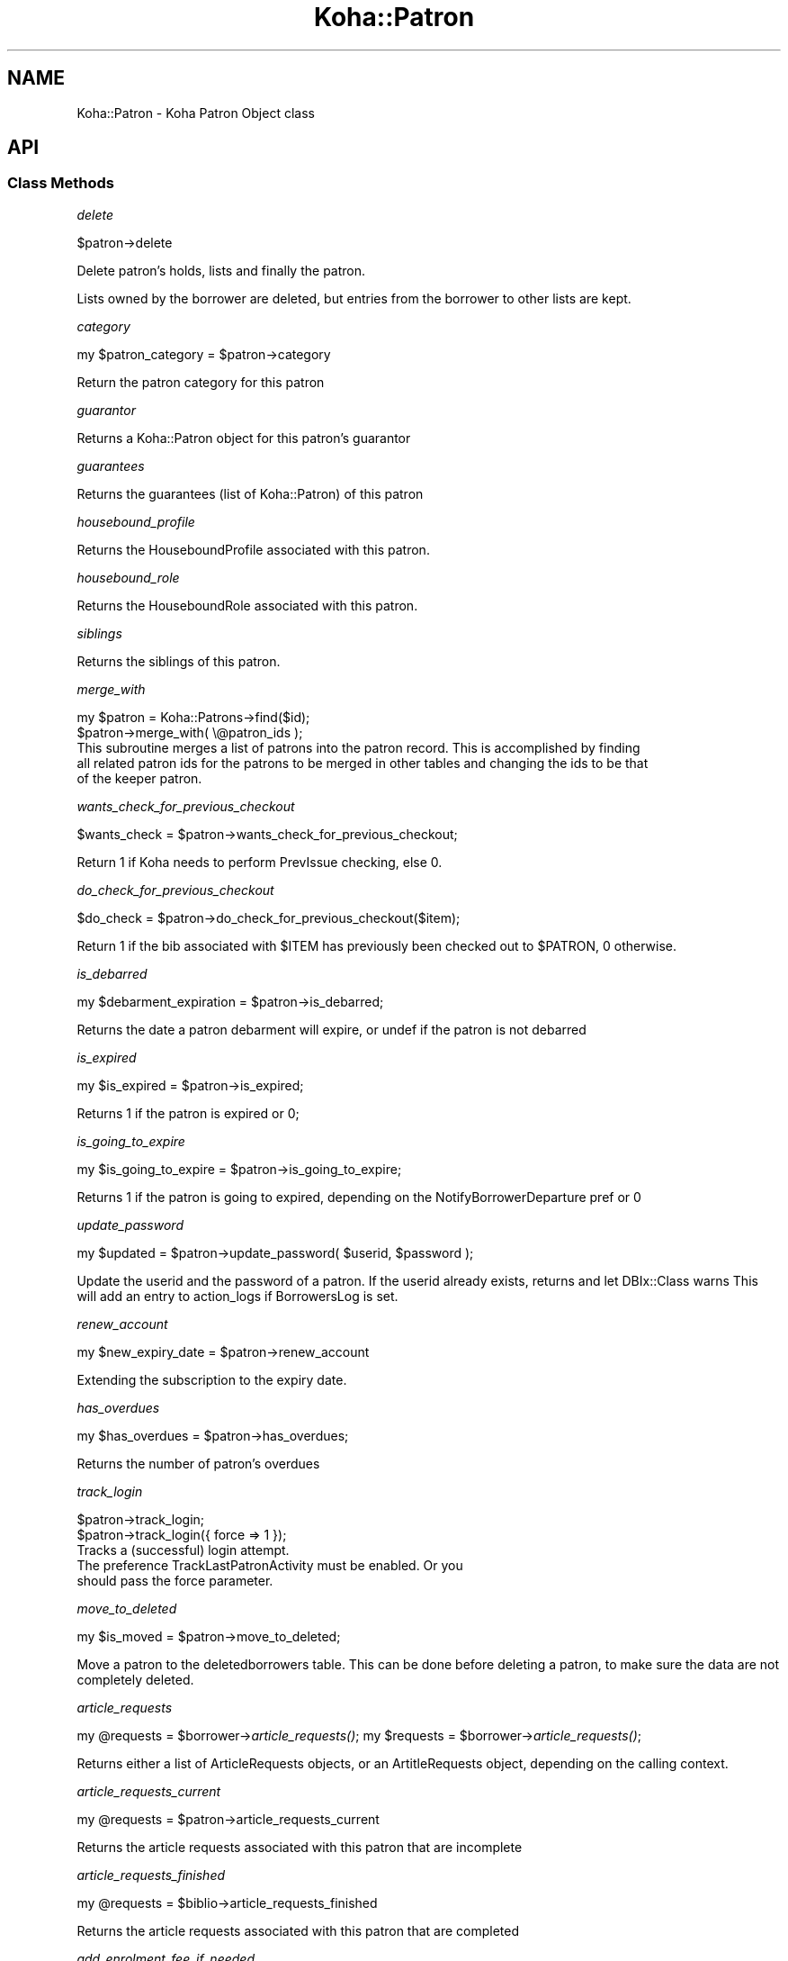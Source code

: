 .\" Automatically generated by Pod::Man 2.28 (Pod::Simple 3.28)
.\"
.\" Standard preamble:
.\" ========================================================================
.de Sp \" Vertical space (when we can't use .PP)
.if t .sp .5v
.if n .sp
..
.de Vb \" Begin verbatim text
.ft CW
.nf
.ne \\$1
..
.de Ve \" End verbatim text
.ft R
.fi
..
.\" Set up some character translations and predefined strings.  \*(-- will
.\" give an unbreakable dash, \*(PI will give pi, \*(L" will give a left
.\" double quote, and \*(R" will give a right double quote.  \*(C+ will
.\" give a nicer C++.  Capital omega is used to do unbreakable dashes and
.\" therefore won't be available.  \*(C` and \*(C' expand to `' in nroff,
.\" nothing in troff, for use with C<>.
.tr \(*W-
.ds C+ C\v'-.1v'\h'-1p'\s-2+\h'-1p'+\s0\v'.1v'\h'-1p'
.ie n \{\
.    ds -- \(*W-
.    ds PI pi
.    if (\n(.H=4u)&(1m=24u) .ds -- \(*W\h'-12u'\(*W\h'-12u'-\" diablo 10 pitch
.    if (\n(.H=4u)&(1m=20u) .ds -- \(*W\h'-12u'\(*W\h'-8u'-\"  diablo 12 pitch
.    ds L" ""
.    ds R" ""
.    ds C` ""
.    ds C' ""
'br\}
.el\{\
.    ds -- \|\(em\|
.    ds PI \(*p
.    ds L" ``
.    ds R" ''
.    ds C`
.    ds C'
'br\}
.\"
.\" Escape single quotes in literal strings from groff's Unicode transform.
.ie \n(.g .ds Aq \(aq
.el       .ds Aq '
.\"
.\" If the F register is turned on, we'll generate index entries on stderr for
.\" titles (.TH), headers (.SH), subsections (.SS), items (.Ip), and index
.\" entries marked with X<> in POD.  Of course, you'll have to process the
.\" output yourself in some meaningful fashion.
.\"
.\" Avoid warning from groff about undefined register 'F'.
.de IX
..
.nr rF 0
.if \n(.g .if rF .nr rF 1
.if (\n(rF:(\n(.g==0)) \{
.    if \nF \{
.        de IX
.        tm Index:\\$1\t\\n%\t"\\$2"
..
.        if !\nF==2 \{
.            nr % 0
.            nr F 2
.        \}
.    \}
.\}
.rr rF
.\"
.\" Accent mark definitions (@(#)ms.acc 1.5 88/02/08 SMI; from UCB 4.2).
.\" Fear.  Run.  Save yourself.  No user-serviceable parts.
.    \" fudge factors for nroff and troff
.if n \{\
.    ds #H 0
.    ds #V .8m
.    ds #F .3m
.    ds #[ \f1
.    ds #] \fP
.\}
.if t \{\
.    ds #H ((1u-(\\\\n(.fu%2u))*.13m)
.    ds #V .6m
.    ds #F 0
.    ds #[ \&
.    ds #] \&
.\}
.    \" simple accents for nroff and troff
.if n \{\
.    ds ' \&
.    ds ` \&
.    ds ^ \&
.    ds , \&
.    ds ~ ~
.    ds /
.\}
.if t \{\
.    ds ' \\k:\h'-(\\n(.wu*8/10-\*(#H)'\'\h"|\\n:u"
.    ds ` \\k:\h'-(\\n(.wu*8/10-\*(#H)'\`\h'|\\n:u'
.    ds ^ \\k:\h'-(\\n(.wu*10/11-\*(#H)'^\h'|\\n:u'
.    ds , \\k:\h'-(\\n(.wu*8/10)',\h'|\\n:u'
.    ds ~ \\k:\h'-(\\n(.wu-\*(#H-.1m)'~\h'|\\n:u'
.    ds / \\k:\h'-(\\n(.wu*8/10-\*(#H)'\z\(sl\h'|\\n:u'
.\}
.    \" troff and (daisy-wheel) nroff accents
.ds : \\k:\h'-(\\n(.wu*8/10-\*(#H+.1m+\*(#F)'\v'-\*(#V'\z.\h'.2m+\*(#F'.\h'|\\n:u'\v'\*(#V'
.ds 8 \h'\*(#H'\(*b\h'-\*(#H'
.ds o \\k:\h'-(\\n(.wu+\w'\(de'u-\*(#H)/2u'\v'-.3n'\*(#[\z\(de\v'.3n'\h'|\\n:u'\*(#]
.ds d- \h'\*(#H'\(pd\h'-\w'~'u'\v'-.25m'\f2\(hy\fP\v'.25m'\h'-\*(#H'
.ds D- D\\k:\h'-\w'D'u'\v'-.11m'\z\(hy\v'.11m'\h'|\\n:u'
.ds th \*(#[\v'.3m'\s+1I\s-1\v'-.3m'\h'-(\w'I'u*2/3)'\s-1o\s+1\*(#]
.ds Th \*(#[\s+2I\s-2\h'-\w'I'u*3/5'\v'-.3m'o\v'.3m'\*(#]
.ds ae a\h'-(\w'a'u*4/10)'e
.ds Ae A\h'-(\w'A'u*4/10)'E
.    \" corrections for vroff
.if v .ds ~ \\k:\h'-(\\n(.wu*9/10-\*(#H)'\s-2\u~\d\s+2\h'|\\n:u'
.if v .ds ^ \\k:\h'-(\\n(.wu*10/11-\*(#H)'\v'-.4m'^\v'.4m'\h'|\\n:u'
.    \" for low resolution devices (crt and lpr)
.if \n(.H>23 .if \n(.V>19 \
\{\
.    ds : e
.    ds 8 ss
.    ds o a
.    ds d- d\h'-1'\(ga
.    ds D- D\h'-1'\(hy
.    ds th \o'bp'
.    ds Th \o'LP'
.    ds ae ae
.    ds Ae AE
.\}
.rm #[ #] #H #V #F C
.\" ========================================================================
.\"
.IX Title "Koha::Patron 3pm"
.TH Koha::Patron 3pm "2018-09-26" "perl v5.20.2" "User Contributed Perl Documentation"
.\" For nroff, turn off justification.  Always turn off hyphenation; it makes
.\" way too many mistakes in technical documents.
.if n .ad l
.nh
.SH "NAME"
Koha::Patron \- Koha Patron Object class
.SH "API"
.IX Header "API"
.SS "Class Methods"
.IX Subsection "Class Methods"
\fIdelete\fR
.IX Subsection "delete"
.PP
\&\f(CW$patron\fR\->delete
.PP
Delete patron's holds, lists and finally the patron.
.PP
Lists owned by the borrower are deleted, but entries from the borrower to
other lists are kept.
.PP
\fIcategory\fR
.IX Subsection "category"
.PP
my \f(CW$patron_category\fR = \f(CW$patron\fR\->category
.PP
Return the patron category for this patron
.PP
\fIguarantor\fR
.IX Subsection "guarantor"
.PP
Returns a Koha::Patron object for this patron's guarantor
.PP
\fIguarantees\fR
.IX Subsection "guarantees"
.PP
Returns the guarantees (list of Koha::Patron) of this patron
.PP
\fIhousebound_profile\fR
.IX Subsection "housebound_profile"
.PP
Returns the HouseboundProfile associated with this patron.
.PP
\fIhousebound_role\fR
.IX Subsection "housebound_role"
.PP
Returns the HouseboundRole associated with this patron.
.PP
\fIsiblings\fR
.IX Subsection "siblings"
.PP
Returns the siblings of this patron.
.PP
\fImerge_with\fR
.IX Subsection "merge_with"
.PP
.Vb 2
\&    my $patron = Koha::Patrons\->find($id);
\&    $patron\->merge_with( \e@patron_ids );
\&
\&    This subroutine merges a list of patrons into the patron record. This is accomplished by finding
\&    all related patron ids for the patrons to be merged in other tables and changing the ids to be that
\&    of the keeper patron.
.Ve
.PP
\fIwants_check_for_previous_checkout\fR
.IX Subsection "wants_check_for_previous_checkout"
.PP
.Vb 1
\&    $wants_check = $patron\->wants_check_for_previous_checkout;
.Ve
.PP
Return 1 if Koha needs to perform PrevIssue checking, else 0.
.PP
\fIdo_check_for_previous_checkout\fR
.IX Subsection "do_check_for_previous_checkout"
.PP
.Vb 1
\&    $do_check = $patron\->do_check_for_previous_checkout($item);
.Ve
.PP
Return 1 if the bib associated with \f(CW$ITEM\fR has previously been checked out to
\&\f(CW$PATRON\fR, 0 otherwise.
.PP
\fIis_debarred\fR
.IX Subsection "is_debarred"
.PP
my \f(CW$debarment_expiration\fR = \f(CW$patron\fR\->is_debarred;
.PP
Returns the date a patron debarment will expire, or undef if the patron is not
debarred
.PP
\fIis_expired\fR
.IX Subsection "is_expired"
.PP
my \f(CW$is_expired\fR = \f(CW$patron\fR\->is_expired;
.PP
Returns 1 if the patron is expired or 0;
.PP
\fIis_going_to_expire\fR
.IX Subsection "is_going_to_expire"
.PP
my \f(CW$is_going_to_expire\fR = \f(CW$patron\fR\->is_going_to_expire;
.PP
Returns 1 if the patron is going to expired, depending on the NotifyBorrowerDeparture pref or 0
.PP
\fIupdate_password\fR
.IX Subsection "update_password"
.PP
my \f(CW$updated\fR = \f(CW$patron\fR\->update_password( \f(CW$userid\fR, \f(CW$password\fR );
.PP
Update the userid and the password of a patron.
If the userid already exists, returns and let DBIx::Class warns
This will add an entry to action_logs if BorrowersLog is set.
.PP
\fIrenew_account\fR
.IX Subsection "renew_account"
.PP
my \f(CW$new_expiry_date\fR = \f(CW$patron\fR\->renew_account
.PP
Extending the subscription to the expiry date.
.PP
\fIhas_overdues\fR
.IX Subsection "has_overdues"
.PP
my \f(CW$has_overdues\fR = \f(CW$patron\fR\->has_overdues;
.PP
Returns the number of patron's overdues
.PP
\fItrack_login\fR
.IX Subsection "track_login"
.PP
.Vb 2
\&    $patron\->track_login;
\&    $patron\->track_login({ force => 1 });
\&
\&    Tracks a (successful) login attempt.
\&    The preference TrackLastPatronActivity must be enabled. Or you
\&    should pass the force parameter.
.Ve
.PP
\fImove_to_deleted\fR
.IX Subsection "move_to_deleted"
.PP
my \f(CW$is_moved\fR = \f(CW$patron\fR\->move_to_deleted;
.PP
Move a patron to the deletedborrowers table.
This can be done before deleting a patron, to make sure the data are not completely deleted.
.PP
\fIarticle_requests\fR
.IX Subsection "article_requests"
.PP
my \f(CW@requests\fR = \f(CW$borrower\fR\->\fIarticle_requests()\fR;
my \f(CW$requests\fR = \f(CW$borrower\fR\->\fIarticle_requests()\fR;
.PP
Returns either a list of ArticleRequests objects,
or an ArtitleRequests object, depending on the
calling context.
.PP
\fIarticle_requests_current\fR
.IX Subsection "article_requests_current"
.PP
my \f(CW@requests\fR = \f(CW$patron\fR\->article_requests_current
.PP
Returns the article requests associated with this patron that are incomplete
.PP
\fIarticle_requests_finished\fR
.IX Subsection "article_requests_finished"
.PP
my \f(CW@requests\fR = \f(CW$biblio\fR\->article_requests_finished
.PP
Returns the article requests associated with this patron that are completed
.PP
\fIadd_enrolment_fee_if_needed\fR
.IX Subsection "add_enrolment_fee_if_needed"
.PP
my \f(CW$enrolment_fee\fR = \f(CW$patron\fR\->add_enrolment_fee_if_needed;
.PP
Add enrolment fee for a patron if needed.
.PP
\fIcheckouts\fR
.IX Subsection "checkouts"
.PP
my \f(CW$checkouts\fR = \f(CW$patron\fR\->checkouts
.PP
\fIpending_checkouts\fR
.IX Subsection "pending_checkouts"
.PP
my \f(CW$pending_checkouts\fR = \f(CW$patron\fR\->pending_checkouts
.PP
This method will return the same as \f(CW$self\fR\->checkouts, but with a prefetch on
items, biblio and biblioitems.
.PP
It has been introduced to replaced the C4::Members::GetPendingIssues subroutine
.PP
It should not be used directly, prefer to access fields you need instead of
retrieving all these fields in one go.
.PP
\fIold_checkouts\fR
.IX Subsection "old_checkouts"
.PP
my \f(CW$old_checkouts\fR = \f(CW$patron\fR\->old_checkouts
.PP
\fIget_overdues\fR
.IX Subsection "get_overdues"
.PP
my \f(CW$overdue_items\fR = \f(CW$patron\fR\->get_overdues
.PP
Return the overdue items
.PP
\fIget_routing_lists\fR
.IX Subsection "get_routing_lists"
.PP
my \f(CW@routinglists\fR = \f(CW$patron\fR\->get_routing_lists
.PP
Returns the routing lists a patron is subscribed to.
.PP
\fIget_age\fR
.IX Subsection "get_age"
.PP
my \f(CW$age\fR = \f(CW$patron\fR\->get_age
.PP
Return the age of the patron
.PP
\fIaccount\fR
.IX Subsection "account"
.PP
my \f(CW$account\fR = \f(CW$patron\fR\->account
.PP
\fIholds\fR
.IX Subsection "holds"
.PP
my \f(CW$holds\fR = \f(CW$patron\fR\->holds
.PP
Return all the holds placed by this patron
.PP
\fIold_holds\fR
.IX Subsection "old_holds"
.PP
my \f(CW$old_holds\fR = \f(CW$patron\fR\->old_holds
.PP
Return all the historical holds for this patron
.PP
\fInotice_email_address\fR
.IX Subsection "notice_email_address"
.PP
.Vb 1
\&  my $email = $patron\->notice_email_address;
.Ve
.PP
Return the email address of patron used for notices.
Returns the empty string if no email address.
.PP
\fIfirst_valid_email_address\fR
.IX Subsection "first_valid_email_address"
.PP
my \f(CW$first_valid_email_address\fR = \f(CW$patron\fR\->first_valid_email_address
.PP
Return the first valid email address for a patron.
For now, the order  is defined as email, emailpro, B_email.
Returns the empty string if the borrower has no email addresses.
.PP
\fIget_club_enrollments\fR
.IX Subsection "get_club_enrollments"
.PP
\fIget_enrollable_clubs\fR
.IX Subsection "get_enrollable_clubs"
.PP
\fIaccount_locked\fR
.IX Subsection "account_locked"
.PP
my \f(CW$is_locked\fR = \f(CW$patron\fR\->account_locked
.PP
Return true if the patron has reach the maximum number of login attempts (see pref FailedLoginAttempts).
Otherwise return false.
If the pref is not set (empty string, null or 0), the feature is considered as disabled.
.PP
\fIcan_see_patron_infos\fR
.IX Subsection "can_see_patron_infos"
.PP
my \f(CW$can_see\fR = \f(CW$patron\fR\->can_see_patron_infos( \f(CW$patron\fR );
.PP
Return true if the patron (usually the logged in user) can see the patron's infos for a given patron
.PP
\fIcan_see_patrons_from\fR
.IX Subsection "can_see_patrons_from"
.PP
my \f(CW$can_see\fR = \f(CW$patron\fR\->can_see_patrons_from( \f(CW$branchcode\fR );
.PP
Return true if the patron (usually the logged in user) can see the patron's infos from a given library
.PP
\fIlibraries_where_can_see_patrons\fR
.IX Subsection "libraries_where_can_see_patrons"
.PP
my \f(CW$libraries\fR = \f(CW$patron\fR\-libraries_where_can_see_patrons;
.PP
Return the list of branchcodes(!) of libraries the patron is allowed to see other patron's infos.
The branchcodes are arbitrarily returned sorted.
We are supposing here that the object is related to the logged in patron (use of C4::Context::only_my_library)
.PP
An empty array means no restriction, the patron can see patron's infos from any libraries.
.PP
\fIis_adult\fR
.IX Subsection "is_adult"
.PP
my \f(CW$is_adult\fR = \f(CW$patron\fR\->is_adult
.PP
Return true if the patron has a category with a type Adult (A) or Organization (I)
.PP
\fIis_child\fR
.IX Subsection "is_child"
.PP
my \f(CW$is_child\fR = \f(CW$patron\fR\->is_child
.PP
Return true if the patron has a category with a type Child (C)
.PP
\fIhas_valid_userid\fR
.IX Subsection "has_valid_userid"
.PP
my \f(CW$patron\fR = Koha::Patrons\->find(42);
\&\f(CW$patron\fR\->userid( \f(CW$new_userid\fR );
my \f(CW$has_a_valid_userid\fR = \f(CW$patron\fR\->has_valid_userid
.PP
my \f(CW$patron\fR = Koha::Patron\->new( \f(CW$params\fR );
my \f(CW$has_a_valid_userid\fR = \f(CW$patron\fR\->has_valid_userid
.PP
Return true if the current userid of this patron is valid/unique, otherwise false.
.PP
Note that this should be done in \f(CW$self\fR\->store instead and raise an exception if needed.
.PP
\fIgenerate_userid\fR
.IX Subsection "generate_userid"
.PP
my \f(CW$patron\fR = Koha::Patron\->new( \f(CW$params\fR );
my \f(CW$userid\fR = \f(CW$patron\fR\->generate_userid
.PP
Generate a userid using the \f(CW$surname\fR and the \f(CW$firstname\fR (if there is a value in \f(CW$firstname\fR).
.PP
Return the generate userid ($firstname.$surname if there is a \f(CW$firstname\fR, or \f(CW$surname\fR if there is no value in \f(CW$firstname\fR) plus offset (0 if the \f(CW$userid\fR is unique, or a higher numeric value if not unique).
.PP
# Note: Should we set \f(CW$self\fR\->userid with the generated value?
# Certainly yes, but we AddMember and ModMember will be rewritten
.SS "Internal methods"
.IX Subsection "Internal methods"
\fI_type\fR
.IX Subsection "_type"
.SH "AUTHOR"
.IX Header "AUTHOR"
Kyle M Hall <kyle@bywatersolutions.com>
Alex Sassmannshausen <alex.sassmannshausen@ptfs\-europe.com>
